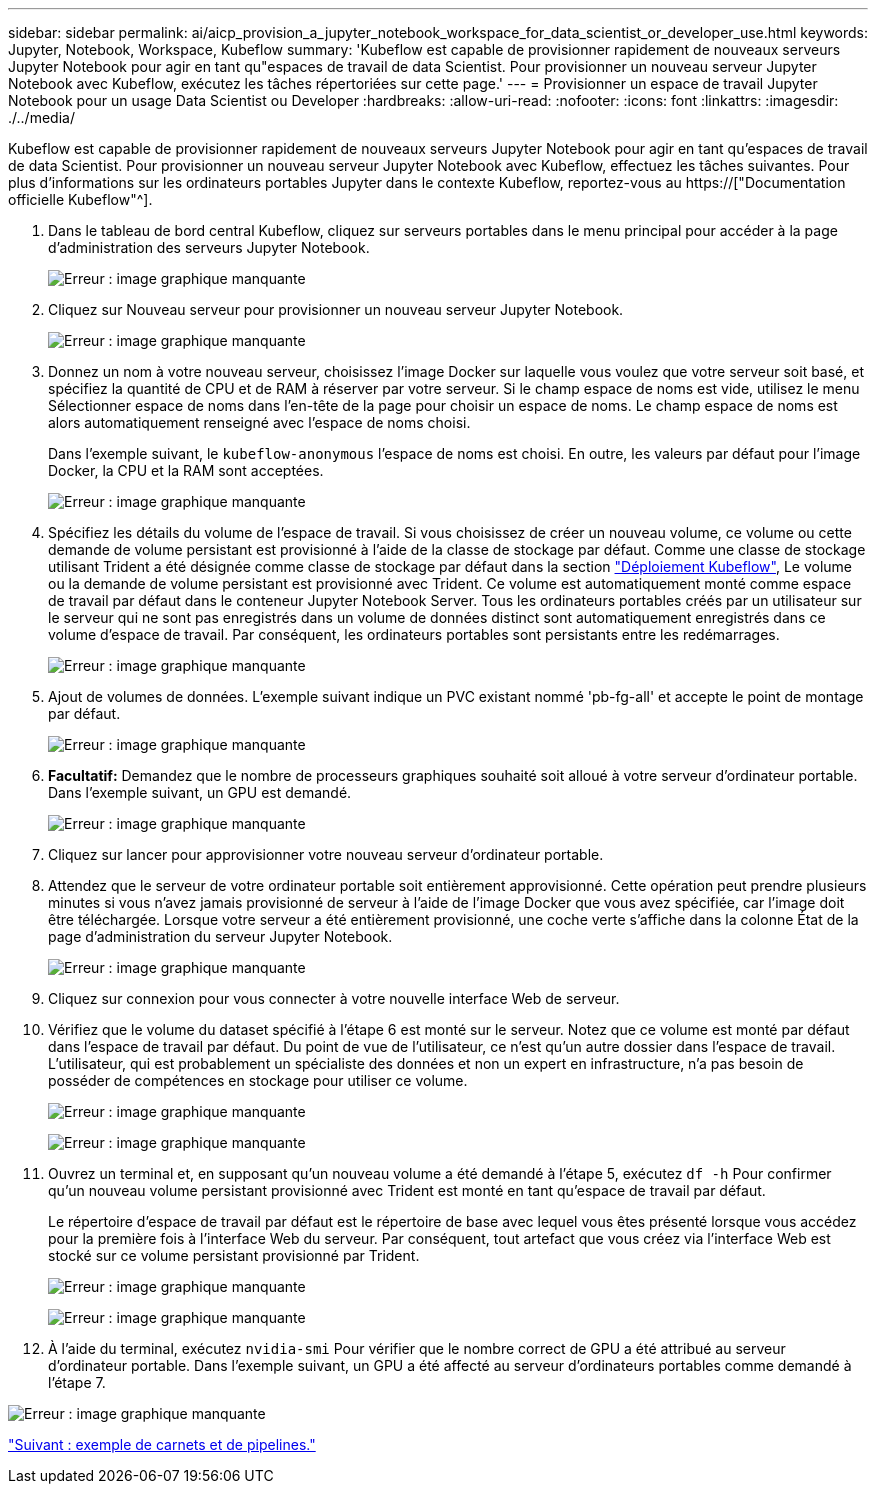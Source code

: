 ---
sidebar: sidebar 
permalink: ai/aicp_provision_a_jupyter_notebook_workspace_for_data_scientist_or_developer_use.html 
keywords: Jupyter, Notebook, Workspace, Kubeflow 
summary: 'Kubeflow est capable de provisionner rapidement de nouveaux serveurs Jupyter Notebook pour agir en tant qu"espaces de travail de data Scientist. Pour provisionner un nouveau serveur Jupyter Notebook avec Kubeflow, exécutez les tâches répertoriées sur cette page.' 
---
= Provisionner un espace de travail Jupyter Notebook pour un usage Data Scientist ou Developer
:hardbreaks:
:allow-uri-read: 
:nofooter: 
:icons: font
:linkattrs: 
:imagesdir: ./../media/


[role="lead"]
Kubeflow est capable de provisionner rapidement de nouveaux serveurs Jupyter Notebook pour agir en tant qu'espaces de travail de data Scientist. Pour provisionner un nouveau serveur Jupyter Notebook avec Kubeflow, effectuez les tâches suivantes. Pour plus d'informations sur les ordinateurs portables Jupyter dans le contexte Kubeflow, reportez-vous au https://["Documentation officielle Kubeflow"^].

. Dans le tableau de bord central Kubeflow, cliquez sur serveurs portables dans le menu principal pour accéder à la page d'administration des serveurs Jupyter Notebook.
+
image:aicp_image9.png["Erreur : image graphique manquante"]

. Cliquez sur Nouveau serveur pour provisionner un nouveau serveur Jupyter Notebook.
+
image:aicp_image10.png["Erreur : image graphique manquante"]

. Donnez un nom à votre nouveau serveur, choisissez l'image Docker sur laquelle vous voulez que votre serveur soit basé, et spécifiez la quantité de CPU et de RAM à réserver par votre serveur. Si le champ espace de noms est vide, utilisez le menu Sélectionner espace de noms dans l'en-tête de la page pour choisir un espace de noms. Le champ espace de noms est alors automatiquement renseigné avec l'espace de noms choisi.
+
Dans l'exemple suivant, le `kubeflow-anonymous` l'espace de noms est choisi. En outre, les valeurs par défaut pour l'image Docker, la CPU et la RAM sont acceptées.

+
image:aicp_image11.png["Erreur : image graphique manquante"]

. Spécifiez les détails du volume de l'espace de travail. Si vous choisissez de créer un nouveau volume, ce volume ou cette demande de volume persistant est provisionné à l'aide de la classe de stockage par défaut. Comme une classe de stockage utilisant Trident a été désignée comme classe de stockage par défaut dans la section link:aicp_kubeflow_deployment_overview.html["Déploiement Kubeflow"], Le volume ou la demande de volume persistant est provisionné avec Trident. Ce volume est automatiquement monté comme espace de travail par défaut dans le conteneur Jupyter Notebook Server. Tous les ordinateurs portables créés par un utilisateur sur le serveur qui ne sont pas enregistrés dans un volume de données distinct sont automatiquement enregistrés dans ce volume d'espace de travail. Par conséquent, les ordinateurs portables sont persistants entre les redémarrages.
+
image:aicp_image12.png["Erreur : image graphique manquante"]

. Ajout de volumes de données. L'exemple suivant indique un PVC existant nommé 'pb-fg-all' et accepte le point de montage par défaut.
+
image:aicp_image13.png["Erreur : image graphique manquante"]

. *Facultatif:* Demandez que le nombre de processeurs graphiques souhaité soit alloué à votre serveur d'ordinateur portable. Dans l'exemple suivant, un GPU est demandé.
+
image:aicp_image14.png["Erreur : image graphique manquante"]

. Cliquez sur lancer pour approvisionner votre nouveau serveur d'ordinateur portable.
. Attendez que le serveur de votre ordinateur portable soit entièrement approvisionné. Cette opération peut prendre plusieurs minutes si vous n'avez jamais provisionné de serveur à l'aide de l'image Docker que vous avez spécifiée, car l'image doit être téléchargée. Lorsque votre serveur a été entièrement provisionné, une coche verte s'affiche dans la colonne État de la page d'administration du serveur Jupyter Notebook.
+
image:aicp_image15.png["Erreur : image graphique manquante"]

. Cliquez sur connexion pour vous connecter à votre nouvelle interface Web de serveur.
. Vérifiez que le volume du dataset spécifié à l'étape 6 est monté sur le serveur. Notez que ce volume est monté par défaut dans l'espace de travail par défaut. Du point de vue de l'utilisateur, ce n'est qu'un autre dossier dans l'espace de travail. L'utilisateur, qui est probablement un spécialiste des données et non un expert en infrastructure, n'a pas besoin de posséder de compétences en stockage pour utiliser ce volume.
+
image:aicp_image16.png["Erreur : image graphique manquante"]

+
image:aicp_image17.png["Erreur : image graphique manquante"]

. Ouvrez un terminal et, en supposant qu'un nouveau volume a été demandé à l'étape 5, exécutez `df -h` Pour confirmer qu'un nouveau volume persistant provisionné avec Trident est monté en tant qu'espace de travail par défaut.
+
Le répertoire d’espace de travail par défaut est le répertoire de base avec lequel vous êtes présenté lorsque vous accédez pour la première fois à l’interface Web du serveur. Par conséquent, tout artefact que vous créez via l'interface Web est stocké sur ce volume persistant provisionné par Trident.

+
image:aicp_image18.png["Erreur : image graphique manquante"]

+
image:aicp_image19.png["Erreur : image graphique manquante"]

. À l'aide du terminal, exécutez `nvidia-smi` Pour vérifier que le nombre correct de GPU a été attribué au serveur d'ordinateur portable. Dans l'exemple suivant, un GPU a été affecté au serveur d'ordinateurs portables comme demandé à l'étape 7.


image:aicp_image20.png["Erreur : image graphique manquante"]

link:aicp_example_notebooks_and_pipelines.html["Suivant : exemple de carnets et de pipelines."]
